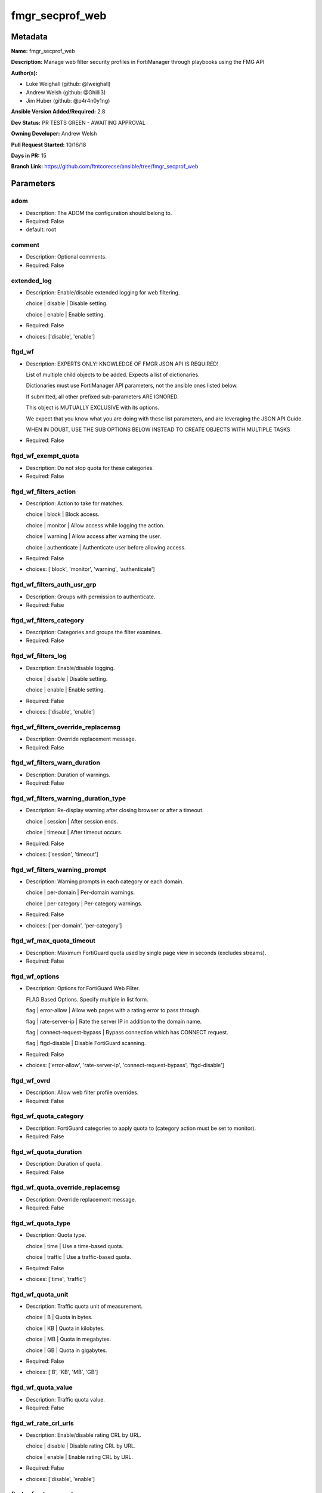 ================
fmgr_secprof_web
================


Metadata
--------




**Name:** fmgr_secprof_web

**Description:** Manage web filter security profiles in FortiManager through playbooks using the FMG API


**Author(s):** 

- Luke Weighall (github: @lweighall)

- Andrew Welsh (github: @Ghilli3)

- Jim Huber (github: @p4r4n0y1ng)



**Ansible Version Added/Required:** 2.8

**Dev Status:** PR TESTS GREEN - AWAITING APPROVAL

**Owning Developer:** Andrew Welsh

**Pull Request Started:** 10/16/18

**Days in PR:** 15

**Branch Link:** https://github.com/ftntcorecse/ansible/tree/fmgr_secprof_web

Parameters
----------

adom
++++

- Description: The ADOM the configuration should belong to.

  

- Required: False

- default: root

comment
+++++++

- Description: Optional comments.

  

- Required: False

extended_log
++++++++++++

- Description: Enable/disable extended logging for web filtering.

  choice | disable | Disable setting.

  choice | enable | Enable setting.

  

- Required: False

- choices: ['disable', 'enable']

ftgd_wf
+++++++

- Description: EXPERTS ONLY! KNOWLEDGE OF FMGR JSON API IS REQUIRED!

  List of multiple child objects to be added. Expects a list of dictionaries.

  Dictionaries must use FortiManager API parameters, not the ansible ones listed below.

  If submitted, all other prefixed sub-parameters ARE IGNORED.

  This object is MUTUALLY EXCLUSIVE with its options.

  We expect that you know what you are doing with these list parameters, and are leveraging the JSON API Guide.

  WHEN IN DOUBT, USE THE SUB OPTIONS BELOW INSTEAD TO CREATE OBJECTS WITH MULTIPLE TASKS

  

- Required: False

ftgd_wf_exempt_quota
++++++++++++++++++++

- Description: Do not stop quota for these categories.

  

- Required: False

ftgd_wf_filters_action
++++++++++++++++++++++

- Description: Action to take for matches.

  choice | block | Block access.

  choice | monitor | Allow access while logging the action.

  choice | warning | Allow access after warning the user.

  choice | authenticate | Authenticate user before allowing access.

  

- Required: False

- choices: ['block', 'monitor', 'warning', 'authenticate']

ftgd_wf_filters_auth_usr_grp
++++++++++++++++++++++++++++

- Description: Groups with permission to authenticate.

  

- Required: False

ftgd_wf_filters_category
++++++++++++++++++++++++

- Description: Categories and groups the filter examines.

  

- Required: False

ftgd_wf_filters_log
+++++++++++++++++++

- Description: Enable/disable logging.

  choice | disable | Disable setting.

  choice | enable | Enable setting.

  

- Required: False

- choices: ['disable', 'enable']

ftgd_wf_filters_override_replacemsg
+++++++++++++++++++++++++++++++++++

- Description: Override replacement message.

  

- Required: False

ftgd_wf_filters_warn_duration
+++++++++++++++++++++++++++++

- Description: Duration of warnings.

  

- Required: False

ftgd_wf_filters_warning_duration_type
+++++++++++++++++++++++++++++++++++++

- Description: Re-display warning after closing browser or after a timeout.

  choice | session | After session ends.

  choice | timeout | After timeout occurs.

  

- Required: False

- choices: ['session', 'timeout']

ftgd_wf_filters_warning_prompt
++++++++++++++++++++++++++++++

- Description: Warning prompts in each category or each domain.

  choice | per-domain | Per-domain warnings.

  choice | per-category | Per-category warnings.

  

- Required: False

- choices: ['per-domain', 'per-category']

ftgd_wf_max_quota_timeout
+++++++++++++++++++++++++

- Description: Maximum FortiGuard quota used by single page view in seconds (excludes streams).

  

- Required: False

ftgd_wf_options
+++++++++++++++

- Description: Options for FortiGuard Web Filter.

  FLAG Based Options. Specify multiple in list form.

  flag | error-allow | Allow web pages with a rating error to pass through.

  flag | rate-server-ip | Rate the server IP in addition to the domain name.

  flag | connect-request-bypass | Bypass connection which has CONNECT request.

  flag | ftgd-disable | Disable FortiGuard scanning.

  

- Required: False

- choices: ['error-allow', 'rate-server-ip', 'connect-request-bypass', 'ftgd-disable']

ftgd_wf_ovrd
++++++++++++

- Description: Allow web filter profile overrides.

  

- Required: False

ftgd_wf_quota_category
++++++++++++++++++++++

- Description: FortiGuard categories to apply quota to (category action must be set to monitor).

  

- Required: False

ftgd_wf_quota_duration
++++++++++++++++++++++

- Description: Duration of quota.

  

- Required: False

ftgd_wf_quota_override_replacemsg
+++++++++++++++++++++++++++++++++

- Description: Override replacement message.

  

- Required: False

ftgd_wf_quota_type
++++++++++++++++++

- Description: Quota type.

  choice | time | Use a time-based quota.

  choice | traffic | Use a traffic-based quota.

  

- Required: False

- choices: ['time', 'traffic']

ftgd_wf_quota_unit
++++++++++++++++++

- Description: Traffic quota unit of measurement.

  choice | B | Quota in bytes.

  choice | KB | Quota in kilobytes.

  choice | MB | Quota in megabytes.

  choice | GB | Quota in gigabytes.

  

- Required: False

- choices: ['B', 'KB', 'MB', 'GB']

ftgd_wf_quota_value
+++++++++++++++++++

- Description: Traffic quota value.

  

- Required: False

ftgd_wf_rate_crl_urls
+++++++++++++++++++++

- Description: Enable/disable rating CRL by URL.

  choice | disable | Disable rating CRL by URL.

  choice | enable | Enable rating CRL by URL.

  

- Required: False

- choices: ['disable', 'enable']

ftgd_wf_rate_css_urls
+++++++++++++++++++++

- Description: Enable/disable rating CSS by URL.

  choice | disable | Disable rating CSS by URL.

  choice | enable | Enable rating CSS by URL.

  

- Required: False

- choices: ['disable', 'enable']

ftgd_wf_rate_image_urls
+++++++++++++++++++++++

- Description: Enable/disable rating images by URL.

  choice | disable | Disable rating images by URL (blocked images are replaced with blanks).

  choice | enable | Enable rating images by URL (blocked images are replaced with blanks).

  

- Required: False

- choices: ['disable', 'enable']

ftgd_wf_rate_javascript_urls
++++++++++++++++++++++++++++

- Description: Enable/disable rating JavaScript by URL.

  choice | disable | Disable rating JavaScript by URL.

  choice | enable | Enable rating JavaScript by URL.

  

- Required: False

- choices: ['disable', 'enable']

host
++++

- Description: The FortiManager's Address.

  

- Required: True

https_replacemsg
++++++++++++++++

- Description: Enable replacement messages for HTTPS.

  choice | disable | Disable setting.

  choice | enable | Enable setting.

  

- Required: False

- choices: ['disable', 'enable']

inspection_mode
+++++++++++++++

- Description: Web filtering inspection mode.

  choice | proxy | Proxy.

  choice | flow-based | Flow based.

  

- Required: False

- choices: ['proxy', 'flow-based']

log_all_url
+++++++++++

- Description: Enable/disable logging all URLs visited.

  choice | disable | Disable setting.

  choice | enable | Enable setting.

  

- Required: False

- choices: ['disable', 'enable']

mode
++++

- Description: Sets one of three modes for managing the object.

  Allows use of soft-adds instead of overwriting existing values

  

- Required: False

- default: add

- choices: ['add', 'set', 'delete', 'update']

name
++++

- Description: Profile name.

  

- Required: False

options
+++++++

- Description: FLAG Based Options. Specify multiple in list form.

  flag | block-invalid-url | Block sessions contained an invalid domain name.

  flag | jscript | Javascript block.

  flag | js | JS block.

  flag | vbs | VB script block.

  flag | unknown | Unknown script block.

  flag | wf-referer | Referring block.

  flag | intrinsic | Intrinsic script block.

  flag | wf-cookie | Cookie block.

  flag | per-user-bwl | Per-user black/white list filter

  flag | activexfilter | ActiveX filter.

  flag | cookiefilter | Cookie filter.

  flag | javafilter | Java applet filter.

  

- Required: False

- choices: ['block-invalid-url', 'jscript', 'js', 'vbs', 'unknown', 'wf-referer', 'intrinsic', 'wf-cookie', 'per-user-bwl', 'activexfilter', 'cookiefilter', 'javafilter']

override
++++++++

- Description: EXPERTS ONLY! KNOWLEDGE OF FMGR JSON API IS REQUIRED!

  List of multiple child objects to be added. Expects a list of dictionaries.

  Dictionaries must use FortiManager API parameters, not the ansible ones listed below.

  If submitted, all other prefixed sub-parameters ARE IGNORED.

  This object is MUTUALLY EXCLUSIVE with its options.

  We expect that you know what you are doing with these list parameters, and are leveraging the JSON API Guide.

  WHEN IN DOUBT, USE THE SUB OPTIONS BELOW INSTEAD TO CREATE OBJECTS WITH MULTIPLE TASKS

  

- Required: False

override_ovrd_cookie
++++++++++++++++++++

- Description: Allow/deny browser-based (cookie) overrides.

  choice | deny | Deny browser-based (cookie) override.

  choice | allow | Allow browser-based (cookie) override.

  

- Required: False

- choices: ['deny', 'allow']

override_ovrd_dur
+++++++++++++++++

- Description: Override duration.

  

- Required: False

override_ovrd_dur_mode
++++++++++++++++++++++

- Description: Override duration mode.

  choice | constant | Constant mode.

  choice | ask | Prompt for duration when initiating an override.

  

- Required: False

- choices: ['constant', 'ask']

override_ovrd_scope
+++++++++++++++++++

- Description: Override scope.

  choice | user | Override for the user.

  choice | user-group | Override for the user's group.

  choice | ip | Override for the initiating IP.

  choice | ask | Prompt for scope when initiating an override.

  choice | browser | Create browser-based (cookie) override.

  

- Required: False

- choices: ['user', 'user-group', 'ip', 'ask', 'browser']

override_ovrd_user_group
++++++++++++++++++++++++

- Description: User groups with permission to use the override.

  

- Required: False

override_profile
++++++++++++++++

- Description: Web filter profile with permission to create overrides.

  

- Required: False

override_profile_attribute
++++++++++++++++++++++++++

- Description: Profile attribute to retrieve from the RADIUS server.

  choice | User-Name | Use this attribute.

  choice | NAS-IP-Address | Use this attribute.

  choice | Framed-IP-Address | Use this attribute.

  choice | Framed-IP-Netmask | Use this attribute.

  choice | Filter-Id | Use this attribute.

  choice | Login-IP-Host | Use this attribute.

  choice | Reply-Message | Use this attribute.

  choice | Callback-Number | Use this attribute.

  choice | Callback-Id | Use this attribute.

  choice | Framed-Route | Use this attribute.

  choice | Framed-IPX-Network | Use this attribute.

  choice | Class | Use this attribute.

  choice | Called-Station-Id | Use this attribute.

  choice | Calling-Station-Id | Use this attribute.

  choice | NAS-Identifier | Use this attribute.

  choice | Proxy-State | Use this attribute.

  choice | Login-LAT-Service | Use this attribute.

  choice | Login-LAT-Node | Use this attribute.

  choice | Login-LAT-Group | Use this attribute.

  choice | Framed-AppleTalk-Zone | Use this attribute.

  choice | Acct-Session-Id | Use this attribute.

  choice | Acct-Multi-Session-Id | Use this attribute.

  

- Required: False

- choices: ['User-Name', 'NAS-IP-Address', 'Framed-IP-Address', 'Framed-IP-Netmask', 'Filter-Id', 'Login-IP-Host', 'Reply-Message', 'Callback-Number', 'Callback-Id', 'Framed-Route', 'Framed-IPX-Network', 'Class', 'Called-Station-Id', 'Calling-Station-Id', 'NAS-Identifier', 'Proxy-State', 'Login-LAT-Service', 'Login-LAT-Node', 'Login-LAT-Group', 'Framed-AppleTalk-Zone', 'Acct-Session-Id', 'Acct-Multi-Session-Id']

override_profile_type
+++++++++++++++++++++

- Description: Override profile type.

  choice | list | Profile chosen from list.

  choice | radius | Profile determined by RADIUS server.

  

- Required: False

- choices: ['list', 'radius']

ovrd_perm
+++++++++

- Description: FLAG Based Options. Specify multiple in list form.

  flag | bannedword-override | Banned word override.

  flag | urlfilter-override | URL filter override.

  flag | fortiguard-wf-override | FortiGuard Web Filter override.

  flag | contenttype-check-override | Content-type header override.

  

- Required: False

- choices: ['bannedword-override', 'urlfilter-override', 'fortiguard-wf-override', 'contenttype-check-override']

password
++++++++

- Description: The password associated with the username account.

  

- Required: True

post_action
+++++++++++

- Description: Action taken for HTTP POST traffic.

  choice | normal | Normal, POST requests are allowed.

  choice | block | POST requests are blocked.

  

- Required: False

- choices: ['normal', 'block']

replacemsg_group
++++++++++++++++

- Description: Replacement message group.

  

- Required: False

url_extraction
++++++++++++++

- Description: EXPERTS ONLY! KNOWLEDGE OF FMGR JSON API IS REQUIRED!

  List of multiple child objects to be added. Expects a list of dictionaries.

  Dictionaries must use FortiManager API parameters, not the ansible ones listed below.

  If submitted, all other prefixed sub-parameters ARE IGNORED.

  This object is MUTUALLY EXCLUSIVE with its options.

  We expect that you know what you are doing with these list parameters, and are leveraging the JSON API Guide.

  WHEN IN DOUBT, USE THE SUB OPTIONS BELOW INSTEAD TO CREATE OBJECTS WITH MULTIPLE TASKS

  

- Required: False

url_extraction_redirect_header
++++++++++++++++++++++++++++++

- Description: HTTP header name to use for client redirect on blocked requests

  

- Required: False

url_extraction_redirect_no_content
++++++++++++++++++++++++++++++++++

- Description: Enable / Disable empty message-body entity in HTTP response

  choice | disable | Disable setting.

  choice | enable | Enable setting.

  

- Required: False

- choices: ['disable', 'enable']

url_extraction_redirect_url
+++++++++++++++++++++++++++

- Description: HTTP header value to use for client redirect on blocked requests

  

- Required: False

url_extraction_server_fqdn
++++++++++++++++++++++++++

- Description: URL extraction server FQDN (fully qualified domain name)

  

- Required: False

url_extraction_status
+++++++++++++++++++++

- Description: Enable URL Extraction

  choice | disable | Disable setting.

  choice | enable | Enable setting.

  

- Required: False

- choices: ['disable', 'enable']

username
++++++++

- Description: The username associated with the account.

  

- Required: True

web
+++

- Description: EXPERTS ONLY! KNOWLEDGE OF FMGR JSON API IS REQUIRED!

  List of multiple child objects to be added. Expects a list of dictionaries.

  Dictionaries must use FortiManager API parameters, not the ansible ones listed below.

  If submitted, all other prefixed sub-parameters ARE IGNORED.

  This object is MUTUALLY EXCLUSIVE with its options.

  We expect that you know what you are doing with these list parameters, and are leveraging the JSON API Guide.

  WHEN IN DOUBT, USE THE SUB OPTIONS BELOW INSTEAD TO CREATE OBJECTS WITH MULTIPLE TASKS

  

- Required: False

web_blacklist
+++++++++++++

- Description: Enable/disable automatic addition of URLs detected by FortiSandbox to blacklist.

  choice | disable | Disable setting.

  choice | enable | Enable setting.

  

- Required: False

- choices: ['disable', 'enable']

web_bword_table
+++++++++++++++

- Description: Banned word table ID.

  

- Required: False

web_bword_threshold
+++++++++++++++++++

- Description: Banned word score threshold.

  

- Required: False

web_content_header_list
+++++++++++++++++++++++

- Description: Content header list.

  

- Required: False

web_content_log
+++++++++++++++

- Description: Enable/disable logging logging blocked web content.

  choice | disable | Disable setting.

  choice | enable | Enable setting.

  

- Required: False

- choices: ['disable', 'enable']

web_extended_all_action_log
+++++++++++++++++++++++++++

- Description: Enable/disable extended any filter action logging for web filtering.

  choice | disable | Disable setting.

  choice | enable | Enable setting.

  

- Required: False

- choices: ['disable', 'enable']

web_filter_activex_log
++++++++++++++++++++++

- Description: Enable/disable logging ActiveX.

  choice | disable | Disable setting.

  choice | enable | Enable setting.

  

- Required: False

- choices: ['disable', 'enable']

web_filter_applet_log
+++++++++++++++++++++

- Description: Enable/disable logging Java applets.

  choice | disable | Disable setting.

  choice | enable | Enable setting.

  

- Required: False

- choices: ['disable', 'enable']

web_filter_command_block_log
++++++++++++++++++++++++++++

- Description: Enable/disable logging blocked commands.

  choice | disable | Disable setting.

  choice | enable | Enable setting.

  

- Required: False

- choices: ['disable', 'enable']

web_filter_cookie_log
+++++++++++++++++++++

- Description: Enable/disable logging cookie filtering.

  choice | disable | Disable setting.

  choice | enable | Enable setting.

  

- Required: False

- choices: ['disable', 'enable']

web_filter_cookie_removal_log
+++++++++++++++++++++++++++++

- Description: Enable/disable logging blocked cookies.

  choice | disable | Disable setting.

  choice | enable | Enable setting.

  

- Required: False

- choices: ['disable', 'enable']

web_filter_js_log
+++++++++++++++++

- Description: Enable/disable logging Java scripts.

  choice | disable | Disable setting.

  choice | enable | Enable setting.

  

- Required: False

- choices: ['disable', 'enable']

web_filter_jscript_log
++++++++++++++++++++++

- Description: Enable/disable logging JScripts.

  choice | disable | Disable setting.

  choice | enable | Enable setting.

  

- Required: False

- choices: ['disable', 'enable']

web_filter_referer_log
++++++++++++++++++++++

- Description: Enable/disable logging referrers.

  choice | disable | Disable setting.

  choice | enable | Enable setting.

  

- Required: False

- choices: ['disable', 'enable']

web_filter_unknown_log
++++++++++++++++++++++

- Description: Enable/disable logging unknown scripts.

  choice | disable | Disable setting.

  choice | enable | Enable setting.

  

- Required: False

- choices: ['disable', 'enable']

web_filter_vbs_log
++++++++++++++++++

- Description: Enable/disable logging VBS scripts.

  choice | disable | Disable setting.

  choice | enable | Enable setting.

  

- Required: False

- choices: ['disable', 'enable']

web_ftgd_err_log
++++++++++++++++

- Description: Enable/disable logging rating errors.

  choice | disable | Disable setting.

  choice | enable | Enable setting.

  

- Required: False

- choices: ['disable', 'enable']

web_ftgd_quota_usage
++++++++++++++++++++

- Description: Enable/disable logging daily quota usage.

  choice | disable | Disable setting.

  choice | enable | Enable setting.

  

- Required: False

- choices: ['disable', 'enable']

web_invalid_domain_log
++++++++++++++++++++++

- Description: Enable/disable logging invalid domain names.

  choice | disable | Disable setting.

  choice | enable | Enable setting.

  

- Required: False

- choices: ['disable', 'enable']

web_keyword_match
+++++++++++++++++

- Description: Search keywords to log when match is found.

  

- Required: False

web_log_search
++++++++++++++

- Description: Enable/disable logging all search phrases.

  choice | disable | Disable setting.

  choice | enable | Enable setting.

  

- Required: False

- choices: ['disable', 'enable']

web_safe_search
+++++++++++++++

- Description: Safe search type.

  FLAG Based Options. Specify multiple in list form.

  flag | url | Insert safe search string into URL.

  flag | header | Insert safe search header.

  

- Required: False

- choices: ['url', 'header']

web_url_log
+++++++++++

- Description: Enable/disable logging URL filtering.

  choice | disable | Disable setting.

  choice | enable | Enable setting.

  

- Required: False

- choices: ['disable', 'enable']

web_urlfilter_table
+++++++++++++++++++

- Description: URL filter table ID.

  

- Required: False

web_whitelist
+++++++++++++

- Description: FortiGuard whitelist settings.

  FLAG Based Options. Specify multiple in list form.

  flag | exempt-av | Exempt antivirus.

  flag | exempt-webcontent | Exempt web content.

  flag | exempt-activex-java-cookie | Exempt ActiveX-JAVA-Cookie.

  flag | exempt-dlp | Exempt DLP.

  flag | exempt-rangeblock | Exempt RangeBlock.

  flag | extended-log-others | Support extended log.

  

- Required: False

- choices: ['exempt-av', 'exempt-webcontent', 'exempt-activex-java-cookie', 'exempt-dlp', 'exempt-rangeblock', 'extended-log-others']

web_youtube_restrict
++++++++++++++++++++

- Description: YouTube EDU filter level.

  choice | strict | Strict access for YouTube.

  choice | none | Full access for YouTube.

  choice | moderate | Moderate access for YouTube.

  

- Required: False

- choices: ['strict', 'none', 'moderate']

wisp
++++

- Description: Enable/disable web proxy WISP.

  choice | disable | Disable web proxy WISP.

  choice | enable | Enable web proxy WISP.

  

- Required: False

- choices: ['disable', 'enable']

wisp_algorithm
++++++++++++++

- Description: WISP server selection algorithm.

  choice | auto-learning | Select the lightest loading healthy server.

  choice | primary-secondary | Select the first healthy server in order.

  choice | round-robin | Select the next healthy server.

  

- Required: False

- choices: ['auto-learning', 'primary-secondary', 'round-robin']

wisp_servers
++++++++++++

- Description: WISP servers.

  

- Required: False

youtube_channel_filter
++++++++++++++++++++++

- Description: EXPERTS ONLY! KNOWLEDGE OF FMGR JSON API IS REQUIRED!

  List of multiple child objects to be added. Expects a list of dictionaries.

  Dictionaries must use FortiManager API parameters, not the ansible ones listed below.

  If submitted, all other prefixed sub-parameters ARE IGNORED.

  This object is MUTUALLY EXCLUSIVE with its options.

  We expect that you know what you are doing with these list parameters, and are leveraging the JSON API Guide.

  WHEN IN DOUBT, USE THE SUB OPTIONS BELOW INSTEAD TO CREATE OBJECTS WITH MULTIPLE TASKS

  

- Required: False

youtube_channel_filter_channel_id
+++++++++++++++++++++++++++++++++

- Description: YouTube channel ID to be filtered.

  

- Required: False

youtube_channel_filter_comment
++++++++++++++++++++++++++++++

- Description: Comment.

  

- Required: False

youtube_channel_status
++++++++++++++++++++++

- Description: YouTube channel filter status.

  choice | disable | Disable YouTube channel filter.

  choice | blacklist | Block matches.

  choice | whitelist | Allow matches.

  

- Required: False

- choices: ['disable', 'blacklist', 'whitelist']




Functions
---------




- fmgr_webfilter_profile_addsetdelete

 .. code-block:: python

    def fmgr_webfilter_profile_addsetdelete(fmg, paramgram):
        """
        fmgr_webfilter_profile -- Your Description here, bruh
        """
    
        mode = paramgram["mode"]
        adom = paramgram["adom"]
    
        response = (-100000, {"msg": "Illegal or malformed paramgram discovered. System Exception"})
        url = ""
        datagram = {}
    
        # EVAL THE MODE PARAMETER FOR SET OR ADD
        if mode in ['set', 'add', 'update']:
            url = '/pm/config/adom/{adom}/obj/webfilter/profile'.format(adom=adom)
            datagram = fmgr_del_none(fmgr_prepare_dict(paramgram))
    
        # EVAL THE MODE PARAMETER FOR DELETE
        elif mode == "delete":
            # SET THE CORRECT URL FOR DELETE
            url = '/pm/config/adom/{adom}/obj/webfilter/profile/{name}'.format(adom=adom, name=paramgram["name"])
            datagram = {}
    
        # IF MODE = SET -- USE THE 'SET' API CALL MODE
        if mode == "set":
            response = fmg.set(url, datagram)
        # IF MODE = UPDATE -- USER THE 'UPDATE' API CALL MODE
        elif mode == "update":
            response = fmg.update(url, datagram)
        # IF MODE = ADD  -- USE THE 'ADD' API CALL MODE
        elif mode == "add":
            response = fmg.add(url, datagram)
        # IF MODE = DELETE  -- USE THE DELETE URL AND API CALL MODE
        elif mode == "delete":
            response = fmg.delete(url, datagram)
    
        return response
    
    
    # ADDITIONAL COMMON FUNCTIONS

- fmgr_logout

 .. code-block:: python

    def fmgr_logout(fmg, module, msg="NULL", results=(), good_codes=(0,), logout_on_fail=True, logout_on_success=False):
        """
        THIS METHOD CONTROLS THE LOGOUT AND ERROR REPORTING AFTER AN METHOD OR FUNCTION RUNS
        """
        # VALIDATION ERROR (NO RESULTS, JUST AN EXIT)
        if msg != "NULL" and len(results) == 0:
            try:
                fmg.logout()
            except:
                pass
            module.fail_json(msg=msg)
    
        # SUBMISSION ERROR
        if len(results) > 0:
            if msg == "NULL":
                try:
                    msg = results[1]['status']['message']
                except:
                    msg = "No status message returned from pyFMG. Possible that this was a GET with a tuple result."
    
            if results[0] not in good_codes:
                if logout_on_fail:
                    fmg.logout()
                    module.fail_json(msg=msg, **results[1])
            else:
                if logout_on_success:
                    fmg.logout()
                    module.exit_json(msg="API Called worked, but logout handler has been asked to logout on success",
                                     **results[1])
        return msg
    
    
    # FUNCTION/METHOD FOR CONVERTING CIDR TO A NETMASK
    # DID NOT USE IP ADDRESS MODULE TO KEEP INCLUDES TO A MINIMUM

- fmgr_cidr_to_netmask

 .. code-block:: python

    def fmgr_cidr_to_netmask(cidr):
        cidr = int(cidr)
        mask = (0xffffffff >> (32 - cidr)) << (32 - cidr)
        return(str((0xff000000 & mask) >> 24) + '.' +
               str((0x00ff0000 & mask) >> 16) + '.' +
               str((0x0000ff00 & mask) >> 8) + '.' +
               str((0x000000ff & mask)))
    
    
    # utility function: removing keys wih value of None, nothing in playbook for that key

- fmgr_del_none

 .. code-block:: python

    def fmgr_del_none(obj):
        if isinstance(obj, dict):
            return type(obj)((fmgr_del_none(k), fmgr_del_none(v))
                             for k, v in obj.items() if k is not None and (v is not None and not fmgr_is_empty_dict(v)))
        else:
            return obj
    
    
    # utility function: remove keys that are need for the logic but the FMG API won't accept them

- fmgr_prepare_dict

 .. code-block:: python

    def fmgr_prepare_dict(obj):
        list_of_elems = ["mode", "adom", "host", "username", "password"]
        if isinstance(obj, dict):
            obj = dict((key, fmgr_prepare_dict(value)) for (key, value) in obj.items() if key not in list_of_elems)
        return obj
    
    

- fmgr_is_empty_dict

 .. code-block:: python

    def fmgr_is_empty_dict(obj):
        return_val = False
        if isinstance(obj, dict):
            if len(obj) > 0:
                for k, v in obj.items():
                    if isinstance(v, dict):
                        if len(v) == 0:
                            return_val = True
                        elif len(v) > 0:
                            for k1, v1 in v.items():
                                if v1 is None:
                                    return_val = True
                                elif v1 is not None:
                                    return_val = False
                                    return return_val
                    elif v is None:
                        return_val = True
                    elif v is not None:
                        return_val = False
                        return return_val
            elif len(obj) == 0:
                return_val = True
    
        return return_val
    
    

- fmgr_split_comma_strings_into_lists

 .. code-block:: python

    def fmgr_split_comma_strings_into_lists(obj):
        if isinstance(obj, dict):
            if len(obj) > 0:
                for k, v in obj.items():
                    if isinstance(v, str):
                        new_list = list()
                        if "," in v:
                            new_items = v.split(",")
                            for item in new_items:
                                new_list.append(item.strip())
                            obj[k] = new_list
    
        return obj
    
    
    #############
    # END METHODS
    #############
    
    

- main

 .. code-block:: python

    def main():
        argument_spec = dict(
            adom=dict(type="str", default="root"),
            host=dict(required=True, type="str"),
            password=dict(fallback=(env_fallback, ["ANSIBLE_NET_PASSWORD"]), no_log=True, required=True),
            username=dict(fallback=(env_fallback, ["ANSIBLE_NET_USERNAME"]), no_log=True, required=True),
            mode=dict(choices=["add", "set", "delete", "update"], type="str", default="add"),
    
            youtube_channel_status=dict(required=False, type="str", choices=["disable", "blacklist", "whitelist"]),
            wisp_servers=dict(required=False, type="str"),
            wisp_algorithm=dict(required=False, type="str", choices=["auto-learning", "primary-secondary", "round-robin"]),
            wisp=dict(required=False, type="str", choices=["disable", "enable"]),
            web_url_log=dict(required=False, type="str", choices=["disable", "enable"]),
            web_invalid_domain_log=dict(required=False, type="str", choices=["disable", "enable"]),
            web_ftgd_quota_usage=dict(required=False, type="str", choices=["disable", "enable"]),
            web_ftgd_err_log=dict(required=False, type="str", choices=["disable", "enable"]),
            web_filter_vbs_log=dict(required=False, type="str", choices=["disable", "enable"]),
            web_filter_unknown_log=dict(required=False, type="str", choices=["disable", "enable"]),
            web_filter_referer_log=dict(required=False, type="str", choices=["disable", "enable"]),
            web_filter_jscript_log=dict(required=False, type="str", choices=["disable", "enable"]),
            web_filter_js_log=dict(required=False, type="str", choices=["disable", "enable"]),
            web_filter_cookie_removal_log=dict(required=False, type="str", choices=["disable", "enable"]),
            web_filter_cookie_log=dict(required=False, type="str", choices=["disable", "enable"]),
            web_filter_command_block_log=dict(required=False, type="str", choices=["disable", "enable"]),
            web_filter_applet_log=dict(required=False, type="str", choices=["disable", "enable"]),
            web_filter_activex_log=dict(required=False, type="str", choices=["disable", "enable"]),
            web_extended_all_action_log=dict(required=False, type="str", choices=["disable", "enable"]),
            web_content_log=dict(required=False, type="str", choices=["disable", "enable"]),
            replacemsg_group=dict(required=False, type="str"),
            post_action=dict(required=False, type="str", choices=["normal", "block"]),
            ovrd_perm=dict(required=False, type="list", choices=["bannedword-override",
                                                                 "urlfilter-override",
                                                                 "fortiguard-wf-override",
                                                                 "contenttype-check-override"]),
            options=dict(required=False, type="list", choices=["block-invalid-url",
                                                               "jscript",
                                                               "js",
                                                               "vbs",
                                                               "unknown",
                                                               "wf-referer",
                                                               "intrinsic",
                                                               "wf-cookie",
                                                               "per-user-bwl",
                                                               "activexfilter",
                                                               "cookiefilter",
                                                               "javafilter"]),
            name=dict(required=False, type="str"),
            log_all_url=dict(required=False, type="str", choices=["disable", "enable"]),
            inspection_mode=dict(required=False, type="str", choices=["proxy", "flow-based"]),
            https_replacemsg=dict(required=False, type="str", choices=["disable", "enable"]),
            extended_log=dict(required=False, type="str", choices=["disable", "enable"]),
            comment=dict(required=False, type="str"),
            ftgd_wf=dict(required=False, type="list"),
            ftgd_wf_exempt_quota=dict(required=False, type="str"),
            ftgd_wf_max_quota_timeout=dict(required=False, type="int"),
            ftgd_wf_options=dict(required=False, type="str", choices=["error-allow", "rate-server-ip",
                                                                      "connect-request-bypass", "ftgd-disable"]),
            ftgd_wf_ovrd=dict(required=False, type="str"),
            ftgd_wf_rate_crl_urls=dict(required=False, type="str", choices=["disable", "enable"]),
            ftgd_wf_rate_css_urls=dict(required=False, type="str", choices=["disable", "enable"]),
            ftgd_wf_rate_image_urls=dict(required=False, type="str", choices=["disable", "enable"]),
            ftgd_wf_rate_javascript_urls=dict(required=False, type="str", choices=["disable", "enable"]),
    
            ftgd_wf_filters_action=dict(required=False, type="str", choices=["block", "monitor",
                                                                             "warning", "authenticate"]),
            ftgd_wf_filters_auth_usr_grp=dict(required=False, type="str"),
            ftgd_wf_filters_category=dict(required=False, type="str"),
            ftgd_wf_filters_log=dict(required=False, type="str", choices=["disable", "enable"]),
            ftgd_wf_filters_override_replacemsg=dict(required=False, type="str"),
            ftgd_wf_filters_warn_duration=dict(required=False, type="str"),
            ftgd_wf_filters_warning_duration_type=dict(required=False, type="str", choices=["session", "timeout"]),
            ftgd_wf_filters_warning_prompt=dict(required=False, type="str", choices=["per-domain", "per-category"]),
    
            ftgd_wf_quota_category=dict(required=False, type="str"),
            ftgd_wf_quota_duration=dict(required=False, type="str"),
            ftgd_wf_quota_override_replacemsg=dict(required=False, type="str"),
            ftgd_wf_quota_type=dict(required=False, type="str", choices=["time", "traffic"]),
            ftgd_wf_quota_unit=dict(required=False, type="str", choices=["B", "KB", "MB", "GB"]),
            ftgd_wf_quota_value=dict(required=False, type="int"),
            override=dict(required=False, type="list"),
            override_ovrd_cookie=dict(required=False, type="str", choices=["deny", "allow"]),
            override_ovrd_dur=dict(required=False, type="str"),
            override_ovrd_dur_mode=dict(required=False, type="str", choices=["constant", "ask"]),
            override_ovrd_scope=dict(required=False, type="str", choices=["user", "user-group", "ip", "ask", "browser"]),
            override_ovrd_user_group=dict(required=False, type="str"),
            override_profile=dict(required=False, type="str"),
            override_profile_attribute=dict(required=False, type="list", choices=["User-Name",
                                                                                  "NAS-IP-Address",
                                                                                  "Framed-IP-Address",
                                                                                  "Framed-IP-Netmask",
                                                                                  "Filter-Id",
                                                                                  "Login-IP-Host",
                                                                                  "Reply-Message",
                                                                                  "Callback-Number",
                                                                                  "Callback-Id",
                                                                                  "Framed-Route",
                                                                                  "Framed-IPX-Network",
                                                                                  "Class",
                                                                                  "Called-Station-Id",
                                                                                  "Calling-Station-Id",
                                                                                  "NAS-Identifier",
                                                                                  "Proxy-State",
                                                                                  "Login-LAT-Service",
                                                                                  "Login-LAT-Node",
                                                                                  "Login-LAT-Group",
                                                                                  "Framed-AppleTalk-Zone",
                                                                                  "Acct-Session-Id",
                                                                                  "Acct-Multi-Session-Id"]),
            override_profile_type=dict(required=False, type="str", choices=["list", "radius"]),
            url_extraction=dict(required=False, type="list"),
            url_extraction_redirect_header=dict(required=False, type="str"),
            url_extraction_redirect_no_content=dict(required=False, type="str", choices=["disable", "enable"]),
            url_extraction_redirect_url=dict(required=False, type="str"),
            url_extraction_server_fqdn=dict(required=False, type="str"),
            url_extraction_status=dict(required=False, type="str", choices=["disable", "enable"]),
            web=dict(required=False, type="list"),
            web_blacklist=dict(required=False, type="str", choices=["disable", "enable"]),
            web_bword_table=dict(required=False, type="str"),
            web_bword_threshold=dict(required=False, type="int"),
            web_content_header_list=dict(required=False, type="str"),
            web_keyword_match=dict(required=False, type="str"),
            web_log_search=dict(required=False, type="str", choices=["disable", "enable"]),
            web_safe_search=dict(required=False, type="str", choices=["url", "header"]),
            web_urlfilter_table=dict(required=False, type="str"),
            web_whitelist=dict(required=False, type="list", choices=["exempt-av",
                                                                     "exempt-webcontent",
                                                                     "exempt-activex-java-cookie",
                                                                     "exempt-dlp",
                                                                     "exempt-rangeblock",
                                                                     "extended-log-others"]),
            web_youtube_restrict=dict(required=False, type="str", choices=["strict", "none", "moderate"]),
            youtube_channel_filter=dict(required=False, type="list"),
            youtube_channel_filter_channel_id=dict(required=False, type="str"),
            youtube_channel_filter_comment=dict(required=False, type="str"),
    
        )
    
        module = AnsibleModule(argument_spec, supports_check_mode=False)
    
        # MODULE PARAMGRAM
        paramgram = {
            "mode": module.params["mode"],
            "adom": module.params["adom"],
            "youtube-channel-status": module.params["youtube_channel_status"],
            "wisp-servers": module.params["wisp_servers"],
            "wisp-algorithm": module.params["wisp_algorithm"],
            "wisp": module.params["wisp"],
            "web-url-log": module.params["web_url_log"],
            "web-invalid-domain-log": module.params["web_invalid_domain_log"],
            "web-ftgd-quota-usage": module.params["web_ftgd_quota_usage"],
            "web-ftgd-err-log": module.params["web_ftgd_err_log"],
            "web-filter-vbs-log": module.params["web_filter_vbs_log"],
            "web-filter-unknown-log": module.params["web_filter_unknown_log"],
            "web-filter-referer-log": module.params["web_filter_referer_log"],
            "web-filter-jscript-log": module.params["web_filter_jscript_log"],
            "web-filter-js-log": module.params["web_filter_js_log"],
            "web-filter-cookie-removal-log": module.params["web_filter_cookie_removal_log"],
            "web-filter-cookie-log": module.params["web_filter_cookie_log"],
            "web-filter-command-block-log": module.params["web_filter_command_block_log"],
            "web-filter-applet-log": module.params["web_filter_applet_log"],
            "web-filter-activex-log": module.params["web_filter_activex_log"],
            "web-extended-all-action-log": module.params["web_extended_all_action_log"],
            "web-content-log": module.params["web_content_log"],
            "replacemsg-group": module.params["replacemsg_group"],
            "post-action": module.params["post_action"],
            "ovrd-perm": module.params["ovrd_perm"],
            "options": module.params["options"],
            "name": module.params["name"],
            "log-all-url": module.params["log_all_url"],
            "inspection-mode": module.params["inspection_mode"],
            "https-replacemsg": module.params["https_replacemsg"],
            "extended-log": module.params["extended_log"],
            "comment": module.params["comment"],
            "ftgd-wf": {
                "exempt-quota": module.params["ftgd_wf_exempt_quota"],
                "max-quota-timeout": module.params["ftgd_wf_max_quota_timeout"],
                "options": module.params["ftgd_wf_options"],
                "ovrd": module.params["ftgd_wf_ovrd"],
                "rate-crl-urls": module.params["ftgd_wf_rate_crl_urls"],
                "rate-css-urls": module.params["ftgd_wf_rate_css_urls"],
                "rate-image-urls": module.params["ftgd_wf_rate_image_urls"],
                "rate-javascript-urls": module.params["ftgd_wf_rate_javascript_urls"],
                "filters": {
                    "action": module.params["ftgd_wf_filters_action"],
                    "auth-usr-grp": module.params["ftgd_wf_filters_auth_usr_grp"],
                    "category": module.params["ftgd_wf_filters_category"],
                    "log": module.params["ftgd_wf_filters_log"],
                    "override-replacemsg": module.params["ftgd_wf_filters_override_replacemsg"],
                    "warn-duration": module.params["ftgd_wf_filters_warn_duration"],
                    "warning-duration-type": module.params["ftgd_wf_filters_warning_duration_type"],
                    "warning-prompt": module.params["ftgd_wf_filters_warning_prompt"],
                },
                "quota": {
                    "category": module.params["ftgd_wf_quota_category"],
                    "duration": module.params["ftgd_wf_quota_duration"],
                    "override-replacemsg": module.params["ftgd_wf_quota_override_replacemsg"],
                    "type": module.params["ftgd_wf_quota_type"],
                    "unit": module.params["ftgd_wf_quota_unit"],
                    "value": module.params["ftgd_wf_quota_value"],
                },
            },
            "override": {
                "ovrd-cookie": module.params["override_ovrd_cookie"],
                "ovrd-dur": module.params["override_ovrd_dur"],
                "ovrd-dur-mode": module.params["override_ovrd_dur_mode"],
                "ovrd-scope": module.params["override_ovrd_scope"],
                "ovrd-user-group": module.params["override_ovrd_user_group"],
                "profile": module.params["override_profile"],
                "profile-attribute": module.params["override_profile_attribute"],
                "profile-type": module.params["override_profile_type"],
            },
            "url-extraction": {
                "redirect-header": module.params["url_extraction_redirect_header"],
                "redirect-no-content": module.params["url_extraction_redirect_no_content"],
                "redirect-url": module.params["url_extraction_redirect_url"],
                "server-fqdn": module.params["url_extraction_server_fqdn"],
                "status": module.params["url_extraction_status"],
            },
            "web": {
                "blacklist": module.params["web_blacklist"],
                "bword-table": module.params["web_bword_table"],
                "bword-threshold": module.params["web_bword_threshold"],
                "content-header-list": module.params["web_content_header_list"],
                "keyword-match": module.params["web_keyword_match"],
                "log-search": module.params["web_log_search"],
                "safe-search": module.params["web_safe_search"],
                "urlfilter-table": module.params["web_urlfilter_table"],
                "whitelist": module.params["web_whitelist"],
                "youtube-restrict": module.params["web_youtube_restrict"],
            },
            "youtube-channel-filter": {
                "channel-id": module.params["youtube_channel_filter_channel_id"],
                "comment": module.params["youtube_channel_filter_comment"],
            }
        }
    
        list_overrides = ['ftgd-wf', 'override', 'url-extraction', 'web', 'youtube-channel-filter']
        for list_variable in list_overrides:
            override_data = list()
            try:
                override_data = module.params[list_variable]
            except:
                pass
            try:
                if override_data:
                    del paramgram[list_variable]
                    paramgram[list_variable] = override_data
            except:
                pass
    
        # CHECK IF THE HOST/USERNAME/PW EXISTS, AND IF IT DOES, LOGIN.
        host = module.params["host"]
        password = module.params["password"]
        username = module.params["username"]
        if host is None or username is None or password is None:
            module.fail_json(msg="Host and username and password are required")
    
        # CHECK IF LOGIN FAILED
        fmg = AnsibleFortiManager(module, module.params["host"], module.params["username"], module.params["password"])
    
        response = fmg.login()
        if response[1]['status']['code'] != 0:
            module.fail_json(msg="Connection to FortiManager Failed")
    
        results = fmgr_webfilter_profile_addsetdelete(fmg, paramgram)
        if results[0] != 0:
            fmgr_logout(fmg, module, results=results, good_codes=[0])
    
        fmg.logout()
    
        if results is not None:
            return module.exit_json(**results[1])
        else:
            return module.exit_json(msg="No results were returned from the API call.")
    
    



Module Source Code
------------------

.. code-block:: python

    #!/usr/bin/python
    #
    # This file is part of Ansible
    #
    # Ansible is free software: you can redistribute it and/or modify
    # it under the terms of the GNU General Public License as published by
    # the Free Software Foundation, either version 3 of the License, or
    # (at your option) any later version.
    #
    # Ansible is distributed in the hope that it will be useful,
    # but WITHOUT ANY WARRANTY; without even the implied warranty of
    # MERCHANTABILITY or FITNESS FOR A PARTICULAR PURPOSE.  See the
    # GNU General Public License for more details.
    #
    # You should have received a copy of the GNU General Public License
    # along with Ansible.  If not, see <http://www.gnu.org/licenses/>.
    #
    
    from __future__ import absolute_import, division, print_function
    __metaclass__ = type
    
    ANSIBLE_METADATA = {'status': ['preview'],
                        'supported_by': 'community',
                        'metadata_version': '1.1'}
    
    DOCUMENTATION = '''
    ---
    module: fmgr_secprof_web
    version_added: "2.8"
    author:
        - Luke Weighall (@lweighall)
        - Andrew Welsh (@Ghilli3)
        - Jim Huber (@p4r4n0y1ng)
    short_description: Manage web filter security profiles in FortiManager
    description:
      -  Manage web filter security profiles in FortiManager through playbooks using the FMG API
    
    options:
      adom:
        description:
          - The ADOM the configuration should belong to.
        required: false
        default: root
    
      host:
        description:
          - The FortiManager's Address.
        required: true
    
      username:
        description:
          - The username associated with the account.
        required: true
    
      password:
        description:
          - The password associated with the username account.
        required: true
    
      mode:
        description:
          - Sets one of three modes for managing the object.
          - Allows use of soft-adds instead of overwriting existing values
        choices: ['add', 'set', 'delete', 'update']
        required: false
        default: add
    
      youtube_channel_status:
        description:
          - YouTube channel filter status.
          - choice | disable | Disable YouTube channel filter.
          - choice | blacklist | Block matches.
          - choice | whitelist | Allow matches.
        required: false
        choices: ["disable", "blacklist", "whitelist"]
    
      wisp_servers:
        description:
          - WISP servers.
        required: false
    
      wisp_algorithm:
        description:
          - WISP server selection algorithm.
          - choice | auto-learning | Select the lightest loading healthy server.
          - choice | primary-secondary | Select the first healthy server in order.
          - choice | round-robin | Select the next healthy server.
        required: false
        choices: ["auto-learning", "primary-secondary", "round-robin"]
    
      wisp:
        description:
          - Enable/disable web proxy WISP.
          - choice | disable | Disable web proxy WISP.
          - choice | enable | Enable web proxy WISP.
        required: false
        choices: ["disable", "enable"]
    
      web_url_log:
        description:
          - Enable/disable logging URL filtering.
          - choice | disable | Disable setting.
          - choice | enable | Enable setting.
        required: false
        choices: ["disable", "enable"]
    
      web_invalid_domain_log:
        description:
          - Enable/disable logging invalid domain names.
          - choice | disable | Disable setting.
          - choice | enable | Enable setting.
        required: false
        choices: ["disable", "enable"]
    
      web_ftgd_quota_usage:
        description:
          - Enable/disable logging daily quota usage.
          - choice | disable | Disable setting.
          - choice | enable | Enable setting.
        required: false
        choices: ["disable", "enable"]
    
      web_ftgd_err_log:
        description:
          - Enable/disable logging rating errors.
          - choice | disable | Disable setting.
          - choice | enable | Enable setting.
        required: false
        choices: ["disable", "enable"]
    
      web_filter_vbs_log:
        description:
          - Enable/disable logging VBS scripts.
          - choice | disable | Disable setting.
          - choice | enable | Enable setting.
        required: false
        choices: ["disable", "enable"]
    
      web_filter_unknown_log:
        description:
          - Enable/disable logging unknown scripts.
          - choice | disable | Disable setting.
          - choice | enable | Enable setting.
        required: false
        choices: ["disable", "enable"]
    
      web_filter_referer_log:
        description:
          - Enable/disable logging referrers.
          - choice | disable | Disable setting.
          - choice | enable | Enable setting.
        required: false
        choices: ["disable", "enable"]
    
      web_filter_jscript_log:
        description:
          - Enable/disable logging JScripts.
          - choice | disable | Disable setting.
          - choice | enable | Enable setting.
        required: false
        choices: ["disable", "enable"]
    
      web_filter_js_log:
        description:
          - Enable/disable logging Java scripts.
          - choice | disable | Disable setting.
          - choice | enable | Enable setting.
        required: false
        choices: ["disable", "enable"]
    
      web_filter_cookie_removal_log:
        description:
          - Enable/disable logging blocked cookies.
          - choice | disable | Disable setting.
          - choice | enable | Enable setting.
        required: false
        choices: ["disable", "enable"]
    
      web_filter_cookie_log:
        description:
          - Enable/disable logging cookie filtering.
          - choice | disable | Disable setting.
          - choice | enable | Enable setting.
        required: false
        choices: ["disable", "enable"]
    
      web_filter_command_block_log:
        description:
          - Enable/disable logging blocked commands.
          - choice | disable | Disable setting.
          - choice | enable | Enable setting.
        required: false
        choices: ["disable", "enable"]
    
      web_filter_applet_log:
        description:
          - Enable/disable logging Java applets.
          - choice | disable | Disable setting.
          - choice | enable | Enable setting.
        required: false
        choices: ["disable", "enable"]
    
      web_filter_activex_log:
        description:
          - Enable/disable logging ActiveX.
          - choice | disable | Disable setting.
          - choice | enable | Enable setting.
        required: false
        choices: ["disable", "enable"]
    
      web_extended_all_action_log:
        description:
          - Enable/disable extended any filter action logging for web filtering.
          - choice | disable | Disable setting.
          - choice | enable | Enable setting.
        required: false
        choices: ["disable", "enable"]
    
      web_content_log:
        description:
          - Enable/disable logging logging blocked web content.
          - choice | disable | Disable setting.
          - choice | enable | Enable setting.
        required: false
        choices: ["disable", "enable"]
    
      replacemsg_group:
        description:
          - Replacement message group.
        required: false
    
      post_action:
        description:
          - Action taken for HTTP POST traffic.
          - choice | normal | Normal, POST requests are allowed.
          - choice | block | POST requests are blocked.
        required: false
        choices: ["normal", "block"]
    
      ovrd_perm:
        description:
          - FLAG Based Options. Specify multiple in list form.
          - flag | bannedword-override | Banned word override.
          - flag | urlfilter-override | URL filter override.
          - flag | fortiguard-wf-override | FortiGuard Web Filter override.
          - flag | contenttype-check-override | Content-type header override.
        required: false
        choices:
          - bannedword-override
          - urlfilter-override
          - fortiguard-wf-override
          - contenttype-check-override
    
      options:
        description:
          - FLAG Based Options. Specify multiple in list form.
          - flag | block-invalid-url | Block sessions contained an invalid domain name.
          - flag | jscript | Javascript block.
          - flag | js | JS block.
          - flag | vbs | VB script block.
          - flag | unknown | Unknown script block.
          - flag | wf-referer | Referring block.
          - flag | intrinsic | Intrinsic script block.
          - flag | wf-cookie | Cookie block.
          - flag | per-user-bwl | Per-user black/white list filter
          - flag | activexfilter | ActiveX filter.
          - flag | cookiefilter | Cookie filter.
          - flag | javafilter | Java applet filter.
        required: false
        choices:
          - block-invalid-url
          - jscript
          - js
          - vbs
          - unknown
          - wf-referer
          - intrinsic
          - wf-cookie
          - per-user-bwl
          - activexfilter
          - cookiefilter
          - javafilter
    
      name:
        description:
          - Profile name.
        required: false
    
      log_all_url:
        description:
          - Enable/disable logging all URLs visited.
          - choice | disable | Disable setting.
          - choice | enable | Enable setting.
        required: false
        choices: ["disable", "enable"]
    
      inspection_mode:
        description:
          - Web filtering inspection mode.
          - choice | proxy | Proxy.
          - choice | flow-based | Flow based.
        required: false
        choices: ["proxy", "flow-based"]
    
      https_replacemsg:
        description:
          - Enable replacement messages for HTTPS.
          - choice | disable | Disable setting.
          - choice | enable | Enable setting.
        required: false
        choices: ["disable", "enable"]
    
      extended_log:
        description:
          - Enable/disable extended logging for web filtering.
          - choice | disable | Disable setting.
          - choice | enable | Enable setting.
        required: false
        choices: ["disable", "enable"]
    
      comment:
        description:
          - Optional comments.
        required: false
    
      ftgd_wf:
        description:
          - EXPERTS ONLY! KNOWLEDGE OF FMGR JSON API IS REQUIRED!
          - List of multiple child objects to be added. Expects a list of dictionaries.
          - Dictionaries must use FortiManager API parameters, not the ansible ones listed below.
          - If submitted, all other prefixed sub-parameters ARE IGNORED.
          - This object is MUTUALLY EXCLUSIVE with its options.
          - We expect that you know what you are doing with these list parameters, and are leveraging the JSON API Guide.
          - WHEN IN DOUBT, USE THE SUB OPTIONS BELOW INSTEAD TO CREATE OBJECTS WITH MULTIPLE TASKS
        required: false
    
      ftgd_wf_exempt_quota:
        description:
          - Do not stop quota for these categories.
        required: false
    
      ftgd_wf_max_quota_timeout:
        description:
          - Maximum FortiGuard quota used by single page view in seconds (excludes streams).
        required: false
    
      ftgd_wf_options:
        description:
          - Options for FortiGuard Web Filter.
          - FLAG Based Options. Specify multiple in list form.
          - flag | error-allow | Allow web pages with a rating error to pass through.
          - flag | rate-server-ip | Rate the server IP in addition to the domain name.
          - flag | connect-request-bypass | Bypass connection which has CONNECT request.
          - flag | ftgd-disable | Disable FortiGuard scanning.
        required: false
        choices: ["error-allow", "rate-server-ip", "connect-request-bypass", "ftgd-disable"]
    
      ftgd_wf_ovrd:
        description:
          - Allow web filter profile overrides.
        required: false
    
      ftgd_wf_rate_crl_urls:
        description:
          - Enable/disable rating CRL by URL.
          - choice | disable | Disable rating CRL by URL.
          - choice | enable | Enable rating CRL by URL.
        required: false
        choices: ["disable", "enable"]
    
      ftgd_wf_rate_css_urls:
        description:
          - Enable/disable rating CSS by URL.
          - choice | disable | Disable rating CSS by URL.
          - choice | enable | Enable rating CSS by URL.
        required: false
        choices: ["disable", "enable"]
    
      ftgd_wf_rate_image_urls:
        description:
          - Enable/disable rating images by URL.
          - choice | disable | Disable rating images by URL (blocked images are replaced with blanks).
          - choice | enable | Enable rating images by URL (blocked images are replaced with blanks).
        required: false
        choices: ["disable", "enable"]
    
      ftgd_wf_rate_javascript_urls:
        description:
          - Enable/disable rating JavaScript by URL.
          - choice | disable | Disable rating JavaScript by URL.
          - choice | enable | Enable rating JavaScript by URL.
        required: false
        choices: ["disable", "enable"]
    
      ftgd_wf_filters_action:
        description:
          - Action to take for matches.
          - choice | block | Block access.
          - choice | monitor | Allow access while logging the action.
          - choice | warning | Allow access after warning the user.
          - choice | authenticate | Authenticate user before allowing access.
        required: false
        choices: ["block", "monitor", "warning", "authenticate"]
    
      ftgd_wf_filters_auth_usr_grp:
        description:
          - Groups with permission to authenticate.
        required: false
    
      ftgd_wf_filters_category:
        description:
          - Categories and groups the filter examines.
        required: false
    
      ftgd_wf_filters_log:
        description:
          - Enable/disable logging.
          - choice | disable | Disable setting.
          - choice | enable | Enable setting.
        required: false
        choices: ["disable", "enable"]
    
      ftgd_wf_filters_override_replacemsg:
        description:
          - Override replacement message.
        required: false
    
      ftgd_wf_filters_warn_duration:
        description:
          - Duration of warnings.
        required: false
    
      ftgd_wf_filters_warning_duration_type:
        description:
          - Re-display warning after closing browser or after a timeout.
          - choice | session | After session ends.
          - choice | timeout | After timeout occurs.
        required: false
        choices: ["session", "timeout"]
    
      ftgd_wf_filters_warning_prompt:
        description:
          - Warning prompts in each category or each domain.
          - choice | per-domain | Per-domain warnings.
          - choice | per-category | Per-category warnings.
        required: false
        choices: ["per-domain", "per-category"]
    
      ftgd_wf_quota_category:
        description:
          - FortiGuard categories to apply quota to (category action must be set to monitor).
        required: false
    
      ftgd_wf_quota_duration:
        description:
          - Duration of quota.
        required: false
    
      ftgd_wf_quota_override_replacemsg:
        description:
          - Override replacement message.
        required: false
    
      ftgd_wf_quota_type:
        description:
          - Quota type.
          - choice | time | Use a time-based quota.
          - choice | traffic | Use a traffic-based quota.
        required: false
        choices: ["time", "traffic"]
    
      ftgd_wf_quota_unit:
        description:
          - Traffic quota unit of measurement.
          - choice | B | Quota in bytes.
          - choice | KB | Quota in kilobytes.
          - choice | MB | Quota in megabytes.
          - choice | GB | Quota in gigabytes.
        required: false
        choices: ["B", "KB", "MB", "GB"]
    
      ftgd_wf_quota_value:
        description:
          - Traffic quota value.
        required: false
    
      override:
        description:
          - EXPERTS ONLY! KNOWLEDGE OF FMGR JSON API IS REQUIRED!
          - List of multiple child objects to be added. Expects a list of dictionaries.
          - Dictionaries must use FortiManager API parameters, not the ansible ones listed below.
          - If submitted, all other prefixed sub-parameters ARE IGNORED.
          - This object is MUTUALLY EXCLUSIVE with its options.
          - We expect that you know what you are doing with these list parameters, and are leveraging the JSON API Guide.
          - WHEN IN DOUBT, USE THE SUB OPTIONS BELOW INSTEAD TO CREATE OBJECTS WITH MULTIPLE TASKS
        required: false
    
      override_ovrd_cookie:
        description:
          - Allow/deny browser-based (cookie) overrides.
          - choice | deny | Deny browser-based (cookie) override.
          - choice | allow | Allow browser-based (cookie) override.
        required: false
        choices: ["deny", "allow"]
    
      override_ovrd_dur:
        description:
          - Override duration.
        required: false
    
      override_ovrd_dur_mode:
        description:
          - Override duration mode.
          - choice | constant | Constant mode.
          - choice | ask | Prompt for duration when initiating an override.
        required: false
        choices: ["constant", "ask"]
    
      override_ovrd_scope:
        description:
          - Override scope.
          - choice | user | Override for the user.
          - choice | user-group | Override for the user's group.
          - choice | ip | Override for the initiating IP.
          - choice | ask | Prompt for scope when initiating an override.
          - choice | browser | Create browser-based (cookie) override.
        required: false
        choices: ["user", "user-group", "ip", "ask", "browser"]
    
      override_ovrd_user_group:
        description:
          - User groups with permission to use the override.
        required: false
    
      override_profile:
        description:
          - Web filter profile with permission to create overrides.
        required: false
    
      override_profile_attribute:
        description:
          - Profile attribute to retrieve from the RADIUS server.
          - choice | User-Name | Use this attribute.
          - choice | NAS-IP-Address | Use this attribute.
          - choice | Framed-IP-Address | Use this attribute.
          - choice | Framed-IP-Netmask | Use this attribute.
          - choice | Filter-Id | Use this attribute.
          - choice | Login-IP-Host | Use this attribute.
          - choice | Reply-Message | Use this attribute.
          - choice | Callback-Number | Use this attribute.
          - choice | Callback-Id | Use this attribute.
          - choice | Framed-Route | Use this attribute.
          - choice | Framed-IPX-Network | Use this attribute.
          - choice | Class | Use this attribute.
          - choice | Called-Station-Id | Use this attribute.
          - choice | Calling-Station-Id | Use this attribute.
          - choice | NAS-Identifier | Use this attribute.
          - choice | Proxy-State | Use this attribute.
          - choice | Login-LAT-Service | Use this attribute.
          - choice | Login-LAT-Node | Use this attribute.
          - choice | Login-LAT-Group | Use this attribute.
          - choice | Framed-AppleTalk-Zone | Use this attribute.
          - choice | Acct-Session-Id | Use this attribute.
          - choice | Acct-Multi-Session-Id | Use this attribute.
        required: false
        choices:
          - User-Name
          - NAS-IP-Address
          - Framed-IP-Address
          - Framed-IP-Netmask
          - Filter-Id
          - Login-IP-Host
          - Reply-Message
          - Callback-Number
          - Callback-Id
          - Framed-Route
          - Framed-IPX-Network
          - Class
          - Called-Station-Id
          - Calling-Station-Id
          - NAS-Identifier
          - Proxy-State
          - Login-LAT-Service
          - Login-LAT-Node
          - Login-LAT-Group
          - Framed-AppleTalk-Zone
          - Acct-Session-Id
          - Acct-Multi-Session-Id
    
      override_profile_type:
        description:
          - Override profile type.
          - choice | list | Profile chosen from list.
          - choice | radius | Profile determined by RADIUS server.
        required: false
        choices: ["list", "radius"]
    
      url_extraction:
        description:
          - EXPERTS ONLY! KNOWLEDGE OF FMGR JSON API IS REQUIRED!
          - List of multiple child objects to be added. Expects a list of dictionaries.
          - Dictionaries must use FortiManager API parameters, not the ansible ones listed below.
          - If submitted, all other prefixed sub-parameters ARE IGNORED.
          - This object is MUTUALLY EXCLUSIVE with its options.
          - We expect that you know what you are doing with these list parameters, and are leveraging the JSON API Guide.
          - WHEN IN DOUBT, USE THE SUB OPTIONS BELOW INSTEAD TO CREATE OBJECTS WITH MULTIPLE TASKS
        required: false
    
      url_extraction_redirect_header:
        description:
          - HTTP header name to use for client redirect on blocked requests
        required: false
    
      url_extraction_redirect_no_content:
        description:
          - Enable / Disable empty message-body entity in HTTP response
          - choice | disable | Disable setting.
          - choice | enable | Enable setting.
        required: false
        choices: ["disable", "enable"]
    
      url_extraction_redirect_url:
        description:
          - HTTP header value to use for client redirect on blocked requests
        required: false
    
      url_extraction_server_fqdn:
        description:
          - URL extraction server FQDN (fully qualified domain name)
        required: false
    
      url_extraction_status:
        description:
          - Enable URL Extraction
          - choice | disable | Disable setting.
          - choice | enable | Enable setting.
        required: false
        choices: ["disable", "enable"]
    
      web:
        description:
          - EXPERTS ONLY! KNOWLEDGE OF FMGR JSON API IS REQUIRED!
          - List of multiple child objects to be added. Expects a list of dictionaries.
          - Dictionaries must use FortiManager API parameters, not the ansible ones listed below.
          - If submitted, all other prefixed sub-parameters ARE IGNORED.
          - This object is MUTUALLY EXCLUSIVE with its options.
          - We expect that you know what you are doing with these list parameters, and are leveraging the JSON API Guide.
          - WHEN IN DOUBT, USE THE SUB OPTIONS BELOW INSTEAD TO CREATE OBJECTS WITH MULTIPLE TASKS
        required: false
    
      web_blacklist:
        description:
          - Enable/disable automatic addition of URLs detected by FortiSandbox to blacklist.
          - choice | disable | Disable setting.
          - choice | enable | Enable setting.
        required: false
        choices: ["disable", "enable"]
    
      web_bword_table:
        description:
          - Banned word table ID.
        required: false
    
      web_bword_threshold:
        description:
          - Banned word score threshold.
        required: false
    
      web_content_header_list:
        description:
          - Content header list.
        required: false
    
      web_keyword_match:
        description:
          - Search keywords to log when match is found.
        required: false
    
      web_log_search:
        description:
          - Enable/disable logging all search phrases.
          - choice | disable | Disable setting.
          - choice | enable | Enable setting.
        required: false
        choices: ["disable", "enable"]
    
      web_safe_search:
        description:
          - Safe search type.
          - FLAG Based Options. Specify multiple in list form.
          - flag | url | Insert safe search string into URL.
          - flag | header | Insert safe search header.
        required: false
        choices: ["url", "header"]
    
      web_urlfilter_table:
        description:
          - URL filter table ID.
        required: false
    
      web_whitelist:
        description:
          - FortiGuard whitelist settings.
          - FLAG Based Options. Specify multiple in list form.
          - flag | exempt-av | Exempt antivirus.
          - flag | exempt-webcontent | Exempt web content.
          - flag | exempt-activex-java-cookie | Exempt ActiveX-JAVA-Cookie.
          - flag | exempt-dlp | Exempt DLP.
          - flag | exempt-rangeblock | Exempt RangeBlock.
          - flag | extended-log-others | Support extended log.
        required: false
        choices:
          - exempt-av
          - exempt-webcontent
          - exempt-activex-java-cookie
          - exempt-dlp
          - exempt-rangeblock
          - extended-log-others
    
      web_youtube_restrict:
        description:
          - YouTube EDU filter level.
          - choice | strict | Strict access for YouTube.
          - choice | none | Full access for YouTube.
          - choice | moderate | Moderate access for YouTube.
        required: false
        choices: ["strict", "none", "moderate"]
    
      youtube_channel_filter:
        description:
          - EXPERTS ONLY! KNOWLEDGE OF FMGR JSON API IS REQUIRED!
          - List of multiple child objects to be added. Expects a list of dictionaries.
          - Dictionaries must use FortiManager API parameters, not the ansible ones listed below.
          - If submitted, all other prefixed sub-parameters ARE IGNORED.
          - This object is MUTUALLY EXCLUSIVE with its options.
          - We expect that you know what you are doing with these list parameters, and are leveraging the JSON API Guide.
          - WHEN IN DOUBT, USE THE SUB OPTIONS BELOW INSTEAD TO CREATE OBJECTS WITH MULTIPLE TASKS
        required: false
    
      youtube_channel_filter_channel_id:
        description:
          - YouTube channel ID to be filtered.
        required: false
    
      youtube_channel_filter_comment:
        description:
          - Comment.
        required: false
    
    
    '''
    
    EXAMPLES = '''
      - name: DELETE Profile
        fmgr_secprof_web:
          host: "{{inventory_hostname}}"
          username: "{{ username }}"
          password: "{{ password }}"
          name: "Ansible_Web_Filter_Profile"
          mode: "delete"
    
      - name: CREATE Profile
        fmgr_secprof_web:
          host: "{{inventory_hostname}}"
          username: "{{ username }}"
          password: "{{ password }}"
          name: "Ansible_Web_Filter_Profile"
          comment: "Created by Ansible Module TEST"
          mode: "set"
          extended_log: "enable"
          inspection_mode: "proxy"
          log_all_url: "enable"
          options: "js"
          ovrd_perm: "bannedword-override"
          post_action: "block"
          web_content_log: "enable"
          web_extended_all_action_log: "enable"
          web_filter_activex_log: "enable"
          web_filter_applet_log: "enable"
          web_filter_command_block_log: "enable"
          web_filter_cookie_log: "enable"
          web_filter_cookie_removal_log: "enable"
          web_filter_js_log: "enable"
          web_filter_jscript_log: "enable"
          web_filter_referer_log: "enable"
          web_filter_unknown_log: "enable"
          web_filter_vbs_log: "enable"
          web_ftgd_err_log: "enable"
          web_ftgd_quota_usage: "enable"
          web_invalid_domain_log: "enable"
          web_url_log: "enable"
          wisp: "enable"
          wisp_algorithm: "auto-learning"
          youtube_channel_status: "blacklist"
    '''
    
    RETURN = """
    api_result:
      description: full API response, includes status code and message
      returned: always
      type: string
    """
    
    from ansible.module_utils.basic import AnsibleModule, env_fallback
    from ansible.module_utils.network.fortimanager.fortimanager import AnsibleFortiManager
    
    
    ###############
    # START METHODS
    ###############
    
    
    def fmgr_webfilter_profile_addsetdelete(fmg, paramgram):
        """
        fmgr_webfilter_profile -- Your Description here, bruh
        """
    
        mode = paramgram["mode"]
        adom = paramgram["adom"]
    
        response = (-100000, {"msg": "Illegal or malformed paramgram discovered. System Exception"})
        url = ""
        datagram = {}
    
        # EVAL THE MODE PARAMETER FOR SET OR ADD
        if mode in ['set', 'add', 'update']:
            url = '/pm/config/adom/{adom}/obj/webfilter/profile'.format(adom=adom)
            datagram = fmgr_del_none(fmgr_prepare_dict(paramgram))
    
        # EVAL THE MODE PARAMETER FOR DELETE
        elif mode == "delete":
            # SET THE CORRECT URL FOR DELETE
            url = '/pm/config/adom/{adom}/obj/webfilter/profile/{name}'.format(adom=adom, name=paramgram["name"])
            datagram = {}
    
        # IF MODE = SET -- USE THE 'SET' API CALL MODE
        if mode == "set":
            response = fmg.set(url, datagram)
        # IF MODE = UPDATE -- USER THE 'UPDATE' API CALL MODE
        elif mode == "update":
            response = fmg.update(url, datagram)
        # IF MODE = ADD  -- USE THE 'ADD' API CALL MODE
        elif mode == "add":
            response = fmg.add(url, datagram)
        # IF MODE = DELETE  -- USE THE DELETE URL AND API CALL MODE
        elif mode == "delete":
            response = fmg.delete(url, datagram)
    
        return response
    
    
    # ADDITIONAL COMMON FUNCTIONS
    def fmgr_logout(fmg, module, msg="NULL", results=(), good_codes=(0,), logout_on_fail=True, logout_on_success=False):
        """
        THIS METHOD CONTROLS THE LOGOUT AND ERROR REPORTING AFTER AN METHOD OR FUNCTION RUNS
        """
        # VALIDATION ERROR (NO RESULTS, JUST AN EXIT)
        if msg != "NULL" and len(results) == 0:
            try:
                fmg.logout()
            except:
                pass
            module.fail_json(msg=msg)
    
        # SUBMISSION ERROR
        if len(results) > 0:
            if msg == "NULL":
                try:
                    msg = results[1]['status']['message']
                except:
                    msg = "No status message returned from pyFMG. Possible that this was a GET with a tuple result."
    
            if results[0] not in good_codes:
                if logout_on_fail:
                    fmg.logout()
                    module.fail_json(msg=msg, **results[1])
            else:
                if logout_on_success:
                    fmg.logout()
                    module.exit_json(msg="API Called worked, but logout handler has been asked to logout on success",
                                     **results[1])
        return msg
    
    
    # FUNCTION/METHOD FOR CONVERTING CIDR TO A NETMASK
    # DID NOT USE IP ADDRESS MODULE TO KEEP INCLUDES TO A MINIMUM
    def fmgr_cidr_to_netmask(cidr):
        cidr = int(cidr)
        mask = (0xffffffff >> (32 - cidr)) << (32 - cidr)
        return(str((0xff000000 & mask) >> 24) + '.' +
               str((0x00ff0000 & mask) >> 16) + '.' +
               str((0x0000ff00 & mask) >> 8) + '.' +
               str((0x000000ff & mask)))
    
    
    # utility function: removing keys wih value of None, nothing in playbook for that key
    def fmgr_del_none(obj):
        if isinstance(obj, dict):
            return type(obj)((fmgr_del_none(k), fmgr_del_none(v))
                             for k, v in obj.items() if k is not None and (v is not None and not fmgr_is_empty_dict(v)))
        else:
            return obj
    
    
    # utility function: remove keys that are need for the logic but the FMG API won't accept them
    def fmgr_prepare_dict(obj):
        list_of_elems = ["mode", "adom", "host", "username", "password"]
        if isinstance(obj, dict):
            obj = dict((key, fmgr_prepare_dict(value)) for (key, value) in obj.items() if key not in list_of_elems)
        return obj
    
    
    def fmgr_is_empty_dict(obj):
        return_val = False
        if isinstance(obj, dict):
            if len(obj) > 0:
                for k, v in obj.items():
                    if isinstance(v, dict):
                        if len(v) == 0:
                            return_val = True
                        elif len(v) > 0:
                            for k1, v1 in v.items():
                                if v1 is None:
                                    return_val = True
                                elif v1 is not None:
                                    return_val = False
                                    return return_val
                    elif v is None:
                        return_val = True
                    elif v is not None:
                        return_val = False
                        return return_val
            elif len(obj) == 0:
                return_val = True
    
        return return_val
    
    
    def fmgr_split_comma_strings_into_lists(obj):
        if isinstance(obj, dict):
            if len(obj) > 0:
                for k, v in obj.items():
                    if isinstance(v, str):
                        new_list = list()
                        if "," in v:
                            new_items = v.split(",")
                            for item in new_items:
                                new_list.append(item.strip())
                            obj[k] = new_list
    
        return obj
    
    
    #############
    # END METHODS
    #############
    
    
    def main():
        argument_spec = dict(
            adom=dict(type="str", default="root"),
            host=dict(required=True, type="str"),
            password=dict(fallback=(env_fallback, ["ANSIBLE_NET_PASSWORD"]), no_log=True, required=True),
            username=dict(fallback=(env_fallback, ["ANSIBLE_NET_USERNAME"]), no_log=True, required=True),
            mode=dict(choices=["add", "set", "delete", "update"], type="str", default="add"),
    
            youtube_channel_status=dict(required=False, type="str", choices=["disable", "blacklist", "whitelist"]),
            wisp_servers=dict(required=False, type="str"),
            wisp_algorithm=dict(required=False, type="str", choices=["auto-learning", "primary-secondary", "round-robin"]),
            wisp=dict(required=False, type="str", choices=["disable", "enable"]),
            web_url_log=dict(required=False, type="str", choices=["disable", "enable"]),
            web_invalid_domain_log=dict(required=False, type="str", choices=["disable", "enable"]),
            web_ftgd_quota_usage=dict(required=False, type="str", choices=["disable", "enable"]),
            web_ftgd_err_log=dict(required=False, type="str", choices=["disable", "enable"]),
            web_filter_vbs_log=dict(required=False, type="str", choices=["disable", "enable"]),
            web_filter_unknown_log=dict(required=False, type="str", choices=["disable", "enable"]),
            web_filter_referer_log=dict(required=False, type="str", choices=["disable", "enable"]),
            web_filter_jscript_log=dict(required=False, type="str", choices=["disable", "enable"]),
            web_filter_js_log=dict(required=False, type="str", choices=["disable", "enable"]),
            web_filter_cookie_removal_log=dict(required=False, type="str", choices=["disable", "enable"]),
            web_filter_cookie_log=dict(required=False, type="str", choices=["disable", "enable"]),
            web_filter_command_block_log=dict(required=False, type="str", choices=["disable", "enable"]),
            web_filter_applet_log=dict(required=False, type="str", choices=["disable", "enable"]),
            web_filter_activex_log=dict(required=False, type="str", choices=["disable", "enable"]),
            web_extended_all_action_log=dict(required=False, type="str", choices=["disable", "enable"]),
            web_content_log=dict(required=False, type="str", choices=["disable", "enable"]),
            replacemsg_group=dict(required=False, type="str"),
            post_action=dict(required=False, type="str", choices=["normal", "block"]),
            ovrd_perm=dict(required=False, type="list", choices=["bannedword-override",
                                                                 "urlfilter-override",
                                                                 "fortiguard-wf-override",
                                                                 "contenttype-check-override"]),
            options=dict(required=False, type="list", choices=["block-invalid-url",
                                                               "jscript",
                                                               "js",
                                                               "vbs",
                                                               "unknown",
                                                               "wf-referer",
                                                               "intrinsic",
                                                               "wf-cookie",
                                                               "per-user-bwl",
                                                               "activexfilter",
                                                               "cookiefilter",
                                                               "javafilter"]),
            name=dict(required=False, type="str"),
            log_all_url=dict(required=False, type="str", choices=["disable", "enable"]),
            inspection_mode=dict(required=False, type="str", choices=["proxy", "flow-based"]),
            https_replacemsg=dict(required=False, type="str", choices=["disable", "enable"]),
            extended_log=dict(required=False, type="str", choices=["disable", "enable"]),
            comment=dict(required=False, type="str"),
            ftgd_wf=dict(required=False, type="list"),
            ftgd_wf_exempt_quota=dict(required=False, type="str"),
            ftgd_wf_max_quota_timeout=dict(required=False, type="int"),
            ftgd_wf_options=dict(required=False, type="str", choices=["error-allow", "rate-server-ip",
                                                                      "connect-request-bypass", "ftgd-disable"]),
            ftgd_wf_ovrd=dict(required=False, type="str"),
            ftgd_wf_rate_crl_urls=dict(required=False, type="str", choices=["disable", "enable"]),
            ftgd_wf_rate_css_urls=dict(required=False, type="str", choices=["disable", "enable"]),
            ftgd_wf_rate_image_urls=dict(required=False, type="str", choices=["disable", "enable"]),
            ftgd_wf_rate_javascript_urls=dict(required=False, type="str", choices=["disable", "enable"]),
    
            ftgd_wf_filters_action=dict(required=False, type="str", choices=["block", "monitor",
                                                                             "warning", "authenticate"]),
            ftgd_wf_filters_auth_usr_grp=dict(required=False, type="str"),
            ftgd_wf_filters_category=dict(required=False, type="str"),
            ftgd_wf_filters_log=dict(required=False, type="str", choices=["disable", "enable"]),
            ftgd_wf_filters_override_replacemsg=dict(required=False, type="str"),
            ftgd_wf_filters_warn_duration=dict(required=False, type="str"),
            ftgd_wf_filters_warning_duration_type=dict(required=False, type="str", choices=["session", "timeout"]),
            ftgd_wf_filters_warning_prompt=dict(required=False, type="str", choices=["per-domain", "per-category"]),
    
            ftgd_wf_quota_category=dict(required=False, type="str"),
            ftgd_wf_quota_duration=dict(required=False, type="str"),
            ftgd_wf_quota_override_replacemsg=dict(required=False, type="str"),
            ftgd_wf_quota_type=dict(required=False, type="str", choices=["time", "traffic"]),
            ftgd_wf_quota_unit=dict(required=False, type="str", choices=["B", "KB", "MB", "GB"]),
            ftgd_wf_quota_value=dict(required=False, type="int"),
            override=dict(required=False, type="list"),
            override_ovrd_cookie=dict(required=False, type="str", choices=["deny", "allow"]),
            override_ovrd_dur=dict(required=False, type="str"),
            override_ovrd_dur_mode=dict(required=False, type="str", choices=["constant", "ask"]),
            override_ovrd_scope=dict(required=False, type="str", choices=["user", "user-group", "ip", "ask", "browser"]),
            override_ovrd_user_group=dict(required=False, type="str"),
            override_profile=dict(required=False, type="str"),
            override_profile_attribute=dict(required=False, type="list", choices=["User-Name",
                                                                                  "NAS-IP-Address",
                                                                                  "Framed-IP-Address",
                                                                                  "Framed-IP-Netmask",
                                                                                  "Filter-Id",
                                                                                  "Login-IP-Host",
                                                                                  "Reply-Message",
                                                                                  "Callback-Number",
                                                                                  "Callback-Id",
                                                                                  "Framed-Route",
                                                                                  "Framed-IPX-Network",
                                                                                  "Class",
                                                                                  "Called-Station-Id",
                                                                                  "Calling-Station-Id",
                                                                                  "NAS-Identifier",
                                                                                  "Proxy-State",
                                                                                  "Login-LAT-Service",
                                                                                  "Login-LAT-Node",
                                                                                  "Login-LAT-Group",
                                                                                  "Framed-AppleTalk-Zone",
                                                                                  "Acct-Session-Id",
                                                                                  "Acct-Multi-Session-Id"]),
            override_profile_type=dict(required=False, type="str", choices=["list", "radius"]),
            url_extraction=dict(required=False, type="list"),
            url_extraction_redirect_header=dict(required=False, type="str"),
            url_extraction_redirect_no_content=dict(required=False, type="str", choices=["disable", "enable"]),
            url_extraction_redirect_url=dict(required=False, type="str"),
            url_extraction_server_fqdn=dict(required=False, type="str"),
            url_extraction_status=dict(required=False, type="str", choices=["disable", "enable"]),
            web=dict(required=False, type="list"),
            web_blacklist=dict(required=False, type="str", choices=["disable", "enable"]),
            web_bword_table=dict(required=False, type="str"),
            web_bword_threshold=dict(required=False, type="int"),
            web_content_header_list=dict(required=False, type="str"),
            web_keyword_match=dict(required=False, type="str"),
            web_log_search=dict(required=False, type="str", choices=["disable", "enable"]),
            web_safe_search=dict(required=False, type="str", choices=["url", "header"]),
            web_urlfilter_table=dict(required=False, type="str"),
            web_whitelist=dict(required=False, type="list", choices=["exempt-av",
                                                                     "exempt-webcontent",
                                                                     "exempt-activex-java-cookie",
                                                                     "exempt-dlp",
                                                                     "exempt-rangeblock",
                                                                     "extended-log-others"]),
            web_youtube_restrict=dict(required=False, type="str", choices=["strict", "none", "moderate"]),
            youtube_channel_filter=dict(required=False, type="list"),
            youtube_channel_filter_channel_id=dict(required=False, type="str"),
            youtube_channel_filter_comment=dict(required=False, type="str"),
    
        )
    
        module = AnsibleModule(argument_spec, supports_check_mode=False)
    
        # MODULE PARAMGRAM
        paramgram = {
            "mode": module.params["mode"],
            "adom": module.params["adom"],
            "youtube-channel-status": module.params["youtube_channel_status"],
            "wisp-servers": module.params["wisp_servers"],
            "wisp-algorithm": module.params["wisp_algorithm"],
            "wisp": module.params["wisp"],
            "web-url-log": module.params["web_url_log"],
            "web-invalid-domain-log": module.params["web_invalid_domain_log"],
            "web-ftgd-quota-usage": module.params["web_ftgd_quota_usage"],
            "web-ftgd-err-log": module.params["web_ftgd_err_log"],
            "web-filter-vbs-log": module.params["web_filter_vbs_log"],
            "web-filter-unknown-log": module.params["web_filter_unknown_log"],
            "web-filter-referer-log": module.params["web_filter_referer_log"],
            "web-filter-jscript-log": module.params["web_filter_jscript_log"],
            "web-filter-js-log": module.params["web_filter_js_log"],
            "web-filter-cookie-removal-log": module.params["web_filter_cookie_removal_log"],
            "web-filter-cookie-log": module.params["web_filter_cookie_log"],
            "web-filter-command-block-log": module.params["web_filter_command_block_log"],
            "web-filter-applet-log": module.params["web_filter_applet_log"],
            "web-filter-activex-log": module.params["web_filter_activex_log"],
            "web-extended-all-action-log": module.params["web_extended_all_action_log"],
            "web-content-log": module.params["web_content_log"],
            "replacemsg-group": module.params["replacemsg_group"],
            "post-action": module.params["post_action"],
            "ovrd-perm": module.params["ovrd_perm"],
            "options": module.params["options"],
            "name": module.params["name"],
            "log-all-url": module.params["log_all_url"],
            "inspection-mode": module.params["inspection_mode"],
            "https-replacemsg": module.params["https_replacemsg"],
            "extended-log": module.params["extended_log"],
            "comment": module.params["comment"],
            "ftgd-wf": {
                "exempt-quota": module.params["ftgd_wf_exempt_quota"],
                "max-quota-timeout": module.params["ftgd_wf_max_quota_timeout"],
                "options": module.params["ftgd_wf_options"],
                "ovrd": module.params["ftgd_wf_ovrd"],
                "rate-crl-urls": module.params["ftgd_wf_rate_crl_urls"],
                "rate-css-urls": module.params["ftgd_wf_rate_css_urls"],
                "rate-image-urls": module.params["ftgd_wf_rate_image_urls"],
                "rate-javascript-urls": module.params["ftgd_wf_rate_javascript_urls"],
                "filters": {
                    "action": module.params["ftgd_wf_filters_action"],
                    "auth-usr-grp": module.params["ftgd_wf_filters_auth_usr_grp"],
                    "category": module.params["ftgd_wf_filters_category"],
                    "log": module.params["ftgd_wf_filters_log"],
                    "override-replacemsg": module.params["ftgd_wf_filters_override_replacemsg"],
                    "warn-duration": module.params["ftgd_wf_filters_warn_duration"],
                    "warning-duration-type": module.params["ftgd_wf_filters_warning_duration_type"],
                    "warning-prompt": module.params["ftgd_wf_filters_warning_prompt"],
                },
                "quota": {
                    "category": module.params["ftgd_wf_quota_category"],
                    "duration": module.params["ftgd_wf_quota_duration"],
                    "override-replacemsg": module.params["ftgd_wf_quota_override_replacemsg"],
                    "type": module.params["ftgd_wf_quota_type"],
                    "unit": module.params["ftgd_wf_quota_unit"],
                    "value": module.params["ftgd_wf_quota_value"],
                },
            },
            "override": {
                "ovrd-cookie": module.params["override_ovrd_cookie"],
                "ovrd-dur": module.params["override_ovrd_dur"],
                "ovrd-dur-mode": module.params["override_ovrd_dur_mode"],
                "ovrd-scope": module.params["override_ovrd_scope"],
                "ovrd-user-group": module.params["override_ovrd_user_group"],
                "profile": module.params["override_profile"],
                "profile-attribute": module.params["override_profile_attribute"],
                "profile-type": module.params["override_profile_type"],
            },
            "url-extraction": {
                "redirect-header": module.params["url_extraction_redirect_header"],
                "redirect-no-content": module.params["url_extraction_redirect_no_content"],
                "redirect-url": module.params["url_extraction_redirect_url"],
                "server-fqdn": module.params["url_extraction_server_fqdn"],
                "status": module.params["url_extraction_status"],
            },
            "web": {
                "blacklist": module.params["web_blacklist"],
                "bword-table": module.params["web_bword_table"],
                "bword-threshold": module.params["web_bword_threshold"],
                "content-header-list": module.params["web_content_header_list"],
                "keyword-match": module.params["web_keyword_match"],
                "log-search": module.params["web_log_search"],
                "safe-search": module.params["web_safe_search"],
                "urlfilter-table": module.params["web_urlfilter_table"],
                "whitelist": module.params["web_whitelist"],
                "youtube-restrict": module.params["web_youtube_restrict"],
            },
            "youtube-channel-filter": {
                "channel-id": module.params["youtube_channel_filter_channel_id"],
                "comment": module.params["youtube_channel_filter_comment"],
            }
        }
    
        list_overrides = ['ftgd-wf', 'override', 'url-extraction', 'web', 'youtube-channel-filter']
        for list_variable in list_overrides:
            override_data = list()
            try:
                override_data = module.params[list_variable]
            except:
                pass
            try:
                if override_data:
                    del paramgram[list_variable]
                    paramgram[list_variable] = override_data
            except:
                pass
    
        # CHECK IF THE HOST/USERNAME/PW EXISTS, AND IF IT DOES, LOGIN.
        host = module.params["host"]
        password = module.params["password"]
        username = module.params["username"]
        if host is None or username is None or password is None:
            module.fail_json(msg="Host and username and password are required")
    
        # CHECK IF LOGIN FAILED
        fmg = AnsibleFortiManager(module, module.params["host"], module.params["username"], module.params["password"])
    
        response = fmg.login()
        if response[1]['status']['code'] != 0:
            module.fail_json(msg="Connection to FortiManager Failed")
    
        results = fmgr_webfilter_profile_addsetdelete(fmg, paramgram)
        if results[0] != 0:
            fmgr_logout(fmg, module, results=results, good_codes=[0])
    
        fmg.logout()
    
        if results is not None:
            return module.exit_json(**results[1])
        else:
            return module.exit_json(msg="No results were returned from the API call.")
    
    
    if __name__ == "__main__":
        main()


